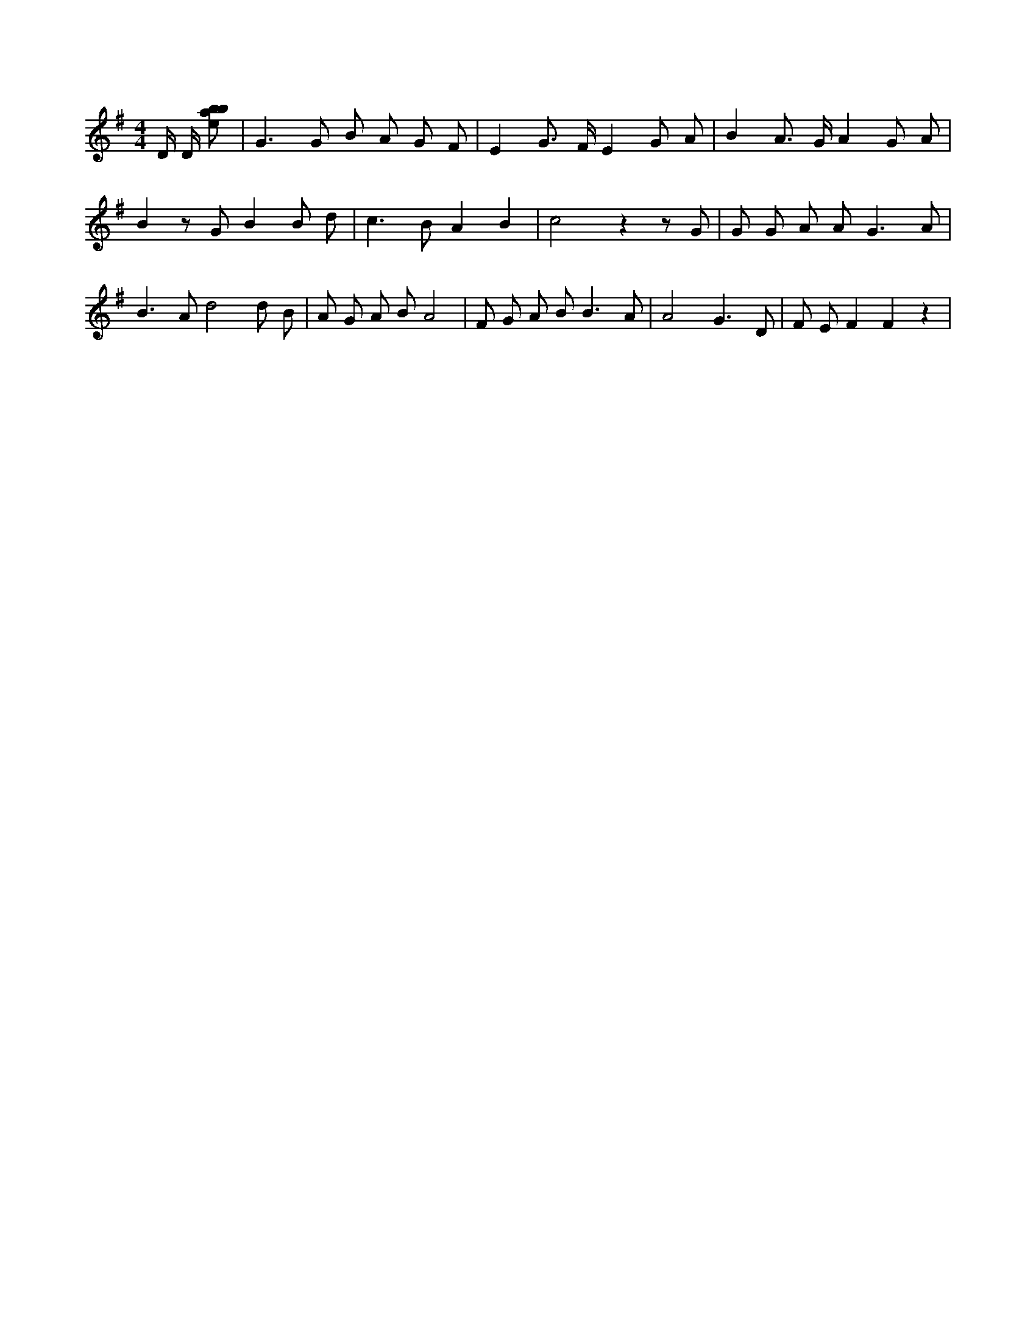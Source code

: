 X:130
L:1/8
M:4/4
K:Gclef
D/2 D/2 [ebab] | G2 > G2 B A G F | E2 G > F E2 G A | B2 A > G A2 G A | B2 z G B2 B d | c2 > B2 A2 B2 | c4 z2 z G | G G A A2 < G2 A | B2 > A2 d4 d B | A G A B A4 | F G A B2 < B2 A | A4 G3 D | F E F2 F2 z2 |

